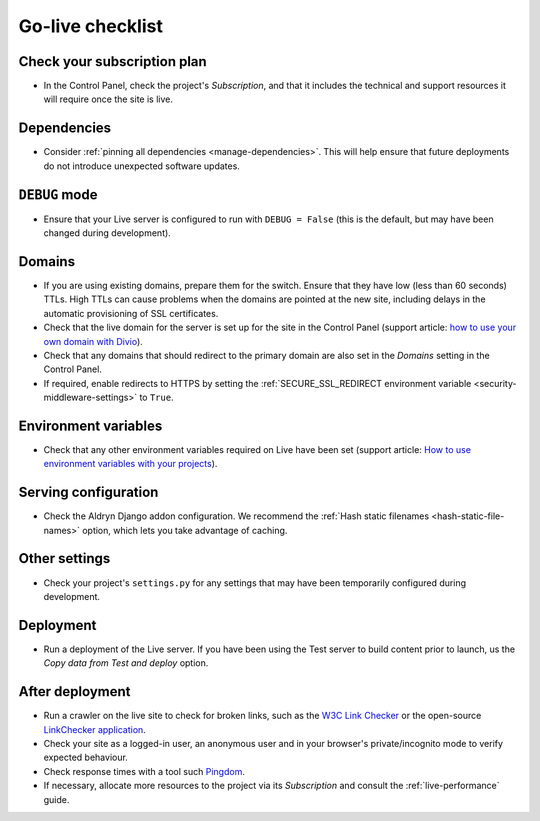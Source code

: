 ..  _live-checklist:

Go-live checklist
================================

Check your subscription plan
----------------------------

* In the Control Panel, check the project's *Subscription*, and that it includes the technical and
  support resources it will require once the site is live.


Dependencies
------------

* Consider :ref:`pinning all dependencies <manage-dependencies>`. This will help ensure that future
  deployments do not introduce unexpected software updates.


``DEBUG`` mode
--------------

* Ensure that your Live server is configured to run with ``DEBUG = False`` (this is the default,
  but may have been changed during development).


Domains
-------

* If you are using existing domains, prepare them for the switch. Ensure that they have low (less than 60 seconds)
  TTLs. High TTLs can cause problems when the domains are pointed at the new site, including delays in the automatic
  provisioning of SSL certificates.
* Check that the live domain for the server is set up for the site in the Control Panel (support article: `how to use
  your own domain with Divio
  <http://support.divio.com/control-panel/projects/how-to-use-your-own-domain-with-divio-cloud>`_).
* Check that any domains that should redirect to the primary domain are also set in the *Domains* setting in the
  Control Panel.
* If required, enable redirects to HTTPS by setting the :ref:`SECURE_SSL_REDIRECT environment variable
  <security-middleware-settings>` to ``True``.


Environment variables
---------------------

* Check that any other environment variables required on Live have been set (support article: `How
  to use environment variables with your projects
  <http://support.divio.com/control-panel/projects/how-to-use-environment-variables-with-your-projec
  ts>`_).


Serving configuration
---------------------

* Check the Aldryn Django addon configuration. We recommend the :ref:`Hash static filenames
  <hash-static-file-names>` option, which lets you take advantage of caching.


Other settings
--------------

* Check your project's ``settings.py`` for any settings that may have been temporarily configured
  during development.


Deployment
----------

* Run a deployment of the Live server. If you have been using the Test server to build content
  prior to launch, us the *Copy data from Test and deploy* option.


After deployment
----------------

* Run a crawler on the live site to check for broken links, such as the `W3C Link Checker
  <https://validator.w3.org/checklink>`_ or the open-source `LinkChecker application
  <https://wummel.github.io/linkchecker/>`_.
* Check your site as a logged-in user, an anonymous user and in your browser's private/incognito
  mode to verify expected behaviour.
* Check response times with a tool such `Pingdom <https://tools.pingdom.com>`_.
* If necessary, allocate more resources to the project via its *Subscription* and consult the
  :ref:`live-performance` guide.
